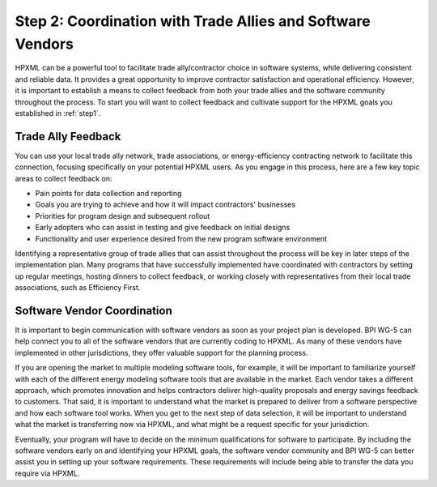 .. _step2:

Step 2: Coordination with Trade Allies and Software Vendors
###########################################################

HPXML can be a powerful tool to facilitate trade ally/contractor choice in
software systems, while delivering consistent and reliable data. It provides a
great opportunity to improve contractor satisfaction and operational
efficiency. However, it is important to establish a means to collect feedback from
both your trade allies and the software community throughout the process. To
start you will want to collect feedback and cultivate support for the HPXML
goals you established in :ref:`step1`.

Trade Ally Feedback
*******************

You can use your local trade ally network, trade associations, or
energy-efficiency contracting network to facilitate this connection, focusing
specifically on your potential HPXML users. As you engage in this process, here
are a few key topic areas to collect feedback on:

* Pain points for data collection and reporting 
* Goals you are trying to achieve and how it will impact contractors' businesses
* Priorities for program design and subsequent rollout
* Early adopters who can assist in testing and give feedback on initial designs
* Functionality and user experience desired from the new program software
  environment

Identifying a representative group of trade allies that can assist throughout
the process will be key in later steps of the implementation plan. Many
programs that have successfully implemented have coordinated with contractors
by setting up regular meetings, hosting dinners to collect feedback, or
working closely with representatives from their local trade associations, such
as Efficiency First.

Software Vendor Coordination
****************************

It is important to begin communication with software vendors as soon as your
project plan is developed. BPI WG-5 can help connect you to all of the software
vendors that are currently coding to HPXML. As many of these vendors have
implemented in other jurisdictions, they offer valuable support for the
planning process.

If you are opening the market to multiple modeling software tools, for example, it will be important to familiarize yourself with each of the different energy
modeling software tools that are available in the market. Each vendor takes a
different approach, which promotes innovation and helps contractors deliver
high-quality proposals and energy savings feedback to customers. That said, it
is important to understand what the market is prepared to deliver from a
software perspective and how each software tool works.  When you get to the
next step of data selection, it will be important to understand what the market
is transferring now via HPXML, and what might be a request specific for your
jurisdiction.

Eventually, your program will have to decide on the minimum qualifications for
software to participate. By including the software vendors early on and
identifying your HPXML goals, the software vendor community and BPI WG-5 can
better assist you in setting up your software requirements. These requirements
will include being able to transfer the data you require via HPXML.



